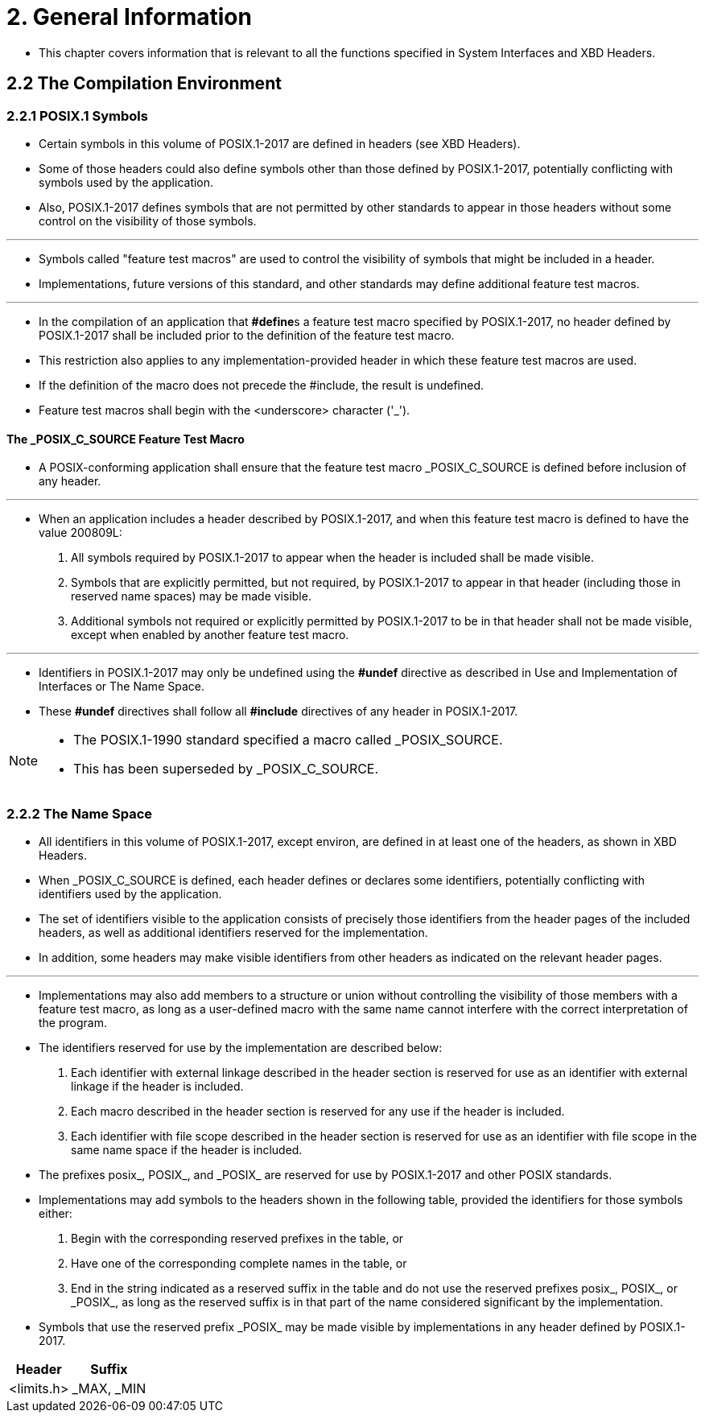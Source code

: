 = 2. General Information

* This chapter covers information that is relevant to all the functions
  specified in System Interfaces and XBD Headers.

== 2.2 The Compilation Environment

=== 2.2.1 POSIX.1 Symbols

* Certain symbols in this volume of POSIX.1-2017 are defined in headers (see
  XBD Headers).
* Some of those headers could also define symbols other than those defined by
  POSIX.1-2017, potentially conflicting with symbols used by the application.
* Also, POSIX.1-2017 defines symbols that are not permitted by other standards
  to appear in those headers without some control on the visibility of those
  symbols.

'''

* Symbols called "feature test macros" are used to control the visibility of
  symbols that might be included in a header.
* Implementations, future versions of this standard, and other standards may
  define additional feature test macros.

'''

* In the compilation of an application that **#define**s a feature test macro
  specified by POSIX.1-2017, no header defined by POSIX.1-2017 shall be
  included prior to the definition of the feature test macro.
* This restriction also applies to any implementation-provided header in which
  these feature test macros are used.
* If the definition of the macro does not precede the #include, the result is
  undefined.

* Feature test macros shall begin with the <underscore> character ('_').

==== The _POSIX_C_SOURCE Feature Test Macro

* A POSIX-conforming application shall ensure that the feature test macro
  _POSIX_C_SOURCE is defined before inclusion of any header.

'''

* When an application includes a header described by POSIX.1-2017, and when
  this feature test macro is defined to have the value 200809L:
1. All symbols required by POSIX.1-2017 to appear when the header is included
   shall be made visible.
2. Symbols that are explicitly permitted, but not required, by POSIX.1-2017 to
   appear in that header (including those in reserved name spaces) may be made
   visible.
3. Additional symbols not required or explicitly permitted by POSIX.1-2017 to
   be in that header shall not be made visible, except when enabled by another
   feature test macro.

'''

* Identifiers in POSIX.1-2017 may only be undefined using the *#undef* directive
  as described in Use and Implementation of Interfaces or The Name Space.
* These *#undef* directives shall follow all *#include* directives of any
  header in POSIX.1-2017.

[NOTE]
====
* The POSIX.1-1990 standard specified a macro called _POSIX_SOURCE.
* This has been superseded by _POSIX_C_SOURCE.
====

=== 2.2.2 The Name Space

* All identifiers in this volume of POSIX.1-2017, except environ, are defined
  in at least one of the headers, as shown in XBD Headers.
* When _POSIX_C_SOURCE is defined, each header defines or declares some
  identifiers, potentially conflicting with identifiers used by the
  application.
* The set of identifiers visible to the application consists of precisely
  those identifiers from the header pages of the included headers, as well as
  additional identifiers reserved for the implementation.
* In addition, some headers may make visible identifiers from other headers as
  indicated on the relevant header pages.

'''

* Implementations may also add members to a structure or union without
  controlling the visibility of those members with a feature test macro, as
  long as a user-defined macro with the same name cannot interfere with the
  correct interpretation of the program.
* The identifiers reserved for use by the implementation are described below:
1. Each identifier with external linkage described in the header section is
   reserved for use as an identifier with external linkage if the header is
   included.
2. Each macro described in the header section is reserved for any use if the
   header is included.
3. Each identifier with file scope described in the header section is reserved
   for use as an identifier with file scope in the same name space if the
   header is included.

* The prefixes posix_, POSIX_, and \_POSIX_ are reserved for use by
  POSIX.1-2017 and other POSIX standards.
* Implementations may add symbols to the headers shown in the following table,
  provided the identifiers for those symbols either:
1. Begin with the corresponding reserved prefixes in the table, or
2. Have one of the corresponding complete names in the table, or
3. End in the string indicated as a reserved suffix in the table and do not
   use the reserved prefixes posix_, POSIX_, or \_POSIX_, as long as the
   reserved suffix is in that part of the name considered significant by the
   implementation.

* Symbols that use the reserved prefix \_POSIX_ may be made visible by
  implementations in any header defined by POSIX.1-2017.

[%autowidth]
|===
|Header		|Suffix

|<limits.h>	|_MAX, _MIN
|===
